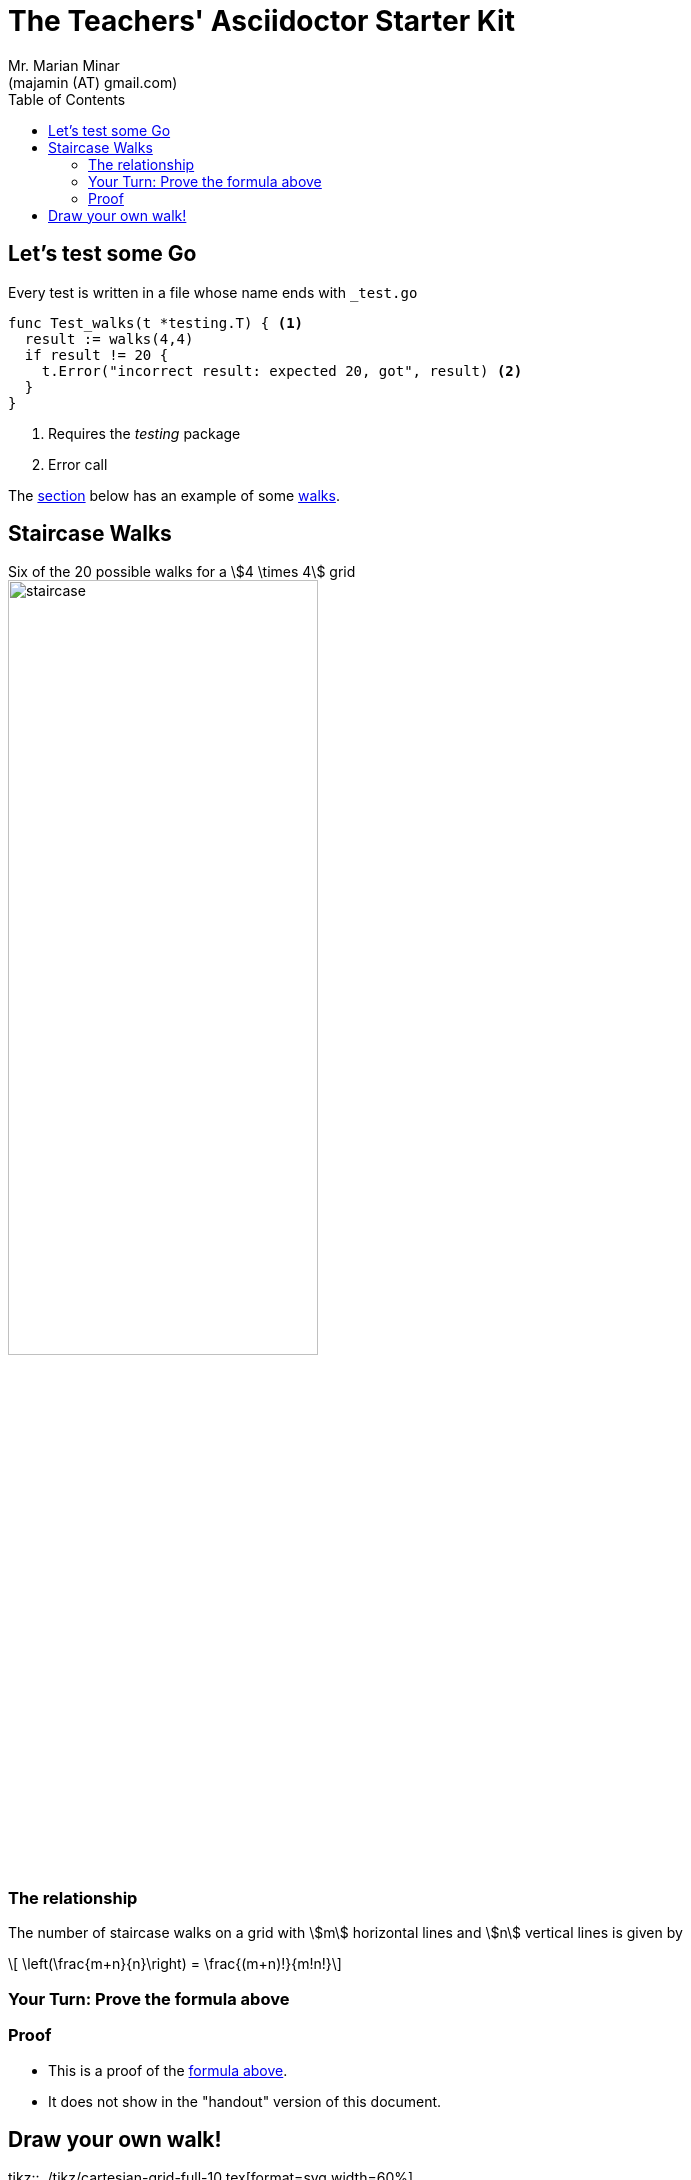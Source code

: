 = The Teachers' Asciidoctor Starter Kit
:author: Mr. Marian Minar
:email: (majamin (AT) gmail.com)
:experimental:
:description: This is a simple asciidoctor template, but it's full of cool features.
:icons: font
:data-uri:
:docinfo: shared
:allow-uri-read:
:nofooter:
:stem:
:toc: left
:stylesdir: ../stylesheets
:stylesheet: simple.css
:imagesdir: ../images
:videosdir: ../videos
:source-highlighter: pygments
:pygments-style: trac
:table-caption!:
:example-caption!:
:figure-caption!:
:customcss: {stylesdir}/simple-reveal.css
:revealjs_theme: white
:revealjs_transition: convex
:revealjs_history: true
:revealjs_fragmentInURL: true
:title-slide-transition: fade-out

== Let's test some Go

.Every test is written in a file whose name ends with `_test.go`
[source,go]
----
func Test_walks(t *testing.T) { <1>
  result := walks(4,4)
  if result != 20 {
    t.Error("incorrect result: expected 20, got", result) <2>
  }
}
----
<1> Requires the _testing_ package
<2> Error call

The <<mathforwalks, section>> below has an example of some <<walks, walks>>.

[#mathforwalks]
== Staircase Walks

[example#walks]
.Six of the 20 possible walks for a stem:[4 \times 4] grid
--
image::staircase.png[width=60%]
--


=== The relationship

The number of staircase walks on a grid with stem:[m] horizontal lines and
stem:[n] vertical lines is given by

[latexmath%step#staircase-formula]
++++
  \left(\frac{m+n}{n}\right) = \frac{(m+n)!}{m!n!}
++++


=== Your Turn: Prove the formula above

// --------------- Show this only on the slides
ifdef::backend-revealjs[]
video::{videosdir}/10min.webm[options=autoplay]

--
NOTE: Proof will show next
--
endif::[]

// --------------- Show this if not on a handout
ifndef::handout[]
=== Proof

[%step]
* This is a proof of the <<staircase-formula, formula above>>.
* It does not show in the "handout" version of this document.
endif::[]

// --------------- Show this if we have a handout
ifdef::handout[]
.Your Turn: Prove the formula above
[example.space-md]
--
The amount of space here is controlled by the CSS classes `.space-sm`,
`.space-md`, etc. See `simple-reveal.css` to customize the amounts.
--
endif::[]

== Draw your own walk!
tikz::../tikz/cartesian-grid-full-10.tex[format=svg,width=60%]
